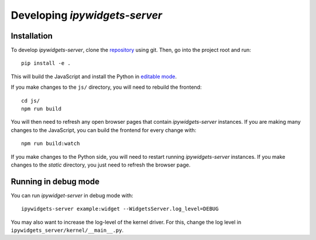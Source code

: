 
Developing `ipywidgets-server`
==============================

Installation
------------

To develop `ipywidgets-server`, clone the `repository <https://github.com/pbugnion/widgets_server>`_ using git. Then, go into the project root and run::

    pip install -e .

This will build the JavaScript and install the Python in `editable mode <https://pip.pypa.io/en/stable/reference/pip_install/#editable-installs>`_.

If you make changes to the ``js/`` directory, you will need to rebuild the frontend::

    cd js/
    npm run build

You will then need to refresh any open browser pages that contain `ipywidgets-server` instances. If you are making many changes to the JavaScript, you can build the frontend for every change with::

    npm run build:watch

If you make changes to the Python side, you will need to restart running `ipywidgets-server` instances. If you make changes to the `static` directory, you just need to refresh the browser page.

Running in debug mode
---------------------

You can run `ipywidget-server` in debug mode with::

    ipywidgets-server example:widget --WidgetsServer.log_level=DEBUG

You may also want to increase the log-level of the kernel driver. For this, change the log level in ``ipywidgets_server/kernel/__main__.py``.
